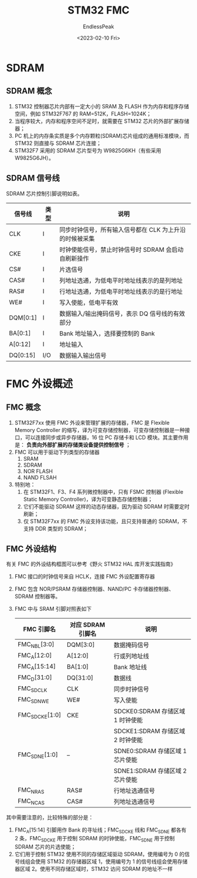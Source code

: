 #+TITLE: STM32 FMC
#+DATE: <2023-02-10 Fri>
#+AUTHOR: EndlessPeak
#+TOC: true
#+HIDDEN: false
#+DRAFT: false
#+WEIGHT: 3
#+Description: 本文主要描述STM32使用FMC控制外部存储设备。

* SDRAM      
** SDRAM 概念
1. STM32 控制器芯片内部有一定大小的 SRAM 及 FLASH 作为内存和程序存储空间，例如 STM32F767 的 RAM=512K，FLASH=1024K；
2. 当程序较大，内存和程序空间不足时，就需要在 STM32 芯片的外部扩展存储器；
3. PC 机上的内存条实质是多个内存颗粒(SDRAM)芯片组成的通用标准模块，而 STM32 则直接与 SDRAM 芯片连接；
4. STM32F7 采用的 SDRAM 芯片型号为 W9825G6KH（有些采用 W9825G6JH）。
** SDRAM 信号线
SDRAM 芯片控制引脚说明如表。
| 信号线   | 类型 | 说明                                                    |
|----------+------+---------------------------------------------------------|
| CLK      | I    | 同步时钟信号，所有输入信号都在 CLK 为上升沿的时候被采集 |
| CKE      | I    | 时钟使能信号，禁止时钟信号时 SDRAM 会启动自刷新操作     |
| CS#      | I    | 片选信号                                                |
| CAS#     | I    | 列地址选通，为低电平时地址线表示的是列地址              |
| RAS#     | I    | 行地址选通，为低电平时地址线表示的是行地址              |
| WE#      | I    | 写入使能，低电平有效                                    |
| DQM[0:1] | I    | 数据输入/输出掩码信号，表示 DQ 信号线的有效部分         |
| BA[0:1]  | I    | Bank 地址输入，选择要控制的 Bank                        |
| A[0:12]  | I    | 地址输入                                                |
| DQ[0:15] | I/O  | 数据输入输出信号                                        |

* FMC 外设概述
** FMC 概念
1. STM32F7xx 使用 FMC 外设来管理扩展的存储器，FMC 是 Flexible Memory Controller 的缩写，译为可变存储控制器，可变存储控制器是一种接口，可以连接同步或异步存储器，16 位 PC 存储卡和 LCD 模块。其主要作用是： *负责向外部扩展的存储类设备提供控制信号* ；
2. FMC 可以用于驱动下列类型的存储器
   1. SRAM
   2. SDRAM
   3. NOR FLASH
   4. NAND FLSAH
3. 特别地：
   1. 在 STM32F1、F3、F4 系列微控制器中，只有 FSMC 控制器 (Flexible Static Memory Controller)，译为可变静态存储控制器；
   2. 它们不能驱动 SDRAM 这样的动态存储器，因为驱动 SDRAM 时需要定时刷新；
   3. 仅 STM32F7xx 的 FMC 外设支持该功能，且只支持普通的 SDRAM，不支持 DDR 类型的 SDRAM；
** FMC 外设结构
有关 FMC 的外设结构框图可以参考《野火 STM32 HAL 库开发实践指南》
1. FMC 接口的时钟信号来自 HCLK，连接 FMC 外设配置寄存器
2. FMC 包含 NOR/PSRAM 存储器控制器、NAND/PC 卡存储器控制器、SDRAM 控制器等。
3. FMC 中与 SRAM 引脚对照表如下
   | FMC 引脚名      | 对应 SDRAM 引脚名 | 说明                           |
   |----------------+-----------------+-------------------------------|
   | FMC_NBL[3:0]   | DQM[3:0]        | 数据掩码信号                    |
   | FMC_A[12:0]    | A[12:0]         | 行或列地址线                    |
   | FMC_A[15:14]   | BA[1:0]         | Bank 地址线                    |
   | FMC_D[31:0]    | DQ[31:0]        | 数据线                         |
   | FMC_SDCLK      | CLK             | 同步时钟信号                    |
   | FMC_SDNWE      | WE#             | 写入使能                        |
   | FMC_SDCKE[1:0] | CKE             | SDCKE0:SDRAM 存储区域 1 时钟使能 |
   |                |                 | SDCKE1:SDRAM 存储区域 2 时钟使能 |
   | FMC_SDNE[1:0]  | --              | SDNE0:SDRAM 存储区域 1 芯片使能  |
   |                |                 | SDNE1:SDRAM 存储区域 2 芯片使能  |
   | FMC_NRAS       | RAS#            | 行地址选通信号                   |
   | FMC_NCAS       | CAS#            | 列地址选通信号                   |

其中需要注意的，比较特殊的部分是：
1. FMC_A[15:14] 引脚用作 Bank 的寻址线；FMC_SDCKE 线和 FMC_SDNE 都各有 2 条，FMC_SDCKE 用于控制 SDRAM 的时钟使能，FMC_SDNE 用于控制 SDRAM 芯片的片选使能；
2. 它们用于控制 STM32 使用不同的存储区域驱动 SDRAM，使用编号为 0 的信号线组会使用 STM32 的存储器区域 1，使用编号为 1 的信号线组会使用存储器区域 2。使用不同存储区域时，STM32 访问 SDRAM 的地址不一样
